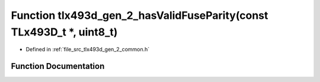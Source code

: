 .. _exhale_function_tlx493d__gen__2__common_8h_1ae7b770af67e07d8977a8fdcbc724b6e5:

Function tlx493d_gen_2_hasValidFuseParity(const TLx493D_t \*, uint8_t)
======================================================================

- Defined in :ref:`file_src_tlx493d_gen_2_common.h`


Function Documentation
----------------------


.. doxygenfunction:: tlx493d_gen_2_hasValidFuseParity(const TLx493D_t *, uint8_t)
   :project: XENSIV 3D Magnetic Sensors Arduino Library